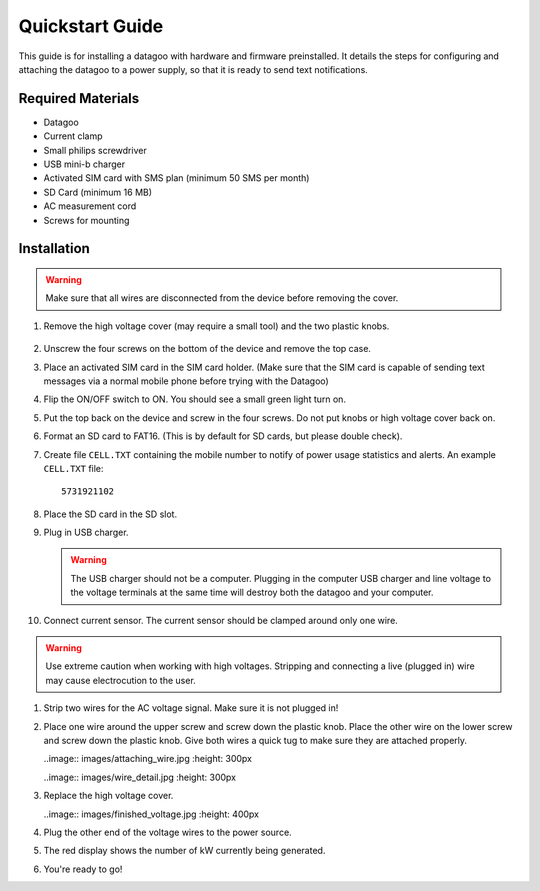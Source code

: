 .. _ref-quickstart:

================
Quickstart Guide
================

This guide is for installing a datagoo with hardware and firmware
preinstalled. It details the steps for configuring and attaching the
datagoo to a power supply, so that it is ready to send text
notifications.

Required Materials
==================
* Datagoo
* Current clamp
* Small philips screwdriver
* USB mini-b charger
* Activated SIM card with SMS plan (minimum 50 SMS per month)
* SD Card (minimum 16 MB)
* AC measurement cord
* Screws for mounting

Installation
============

.. warning::

      Make sure that all wires are disconnected from the device before removing the cover.

#. Remove the high voltage cover (may require a small tool) and the two plastic knobs.

      .. image:: images/case_exploded_sim.png
         :height: 350 px

#. Unscrew the four screws on the bottom of the device and remove the top case.

#. Place an activated SIM card in the SIM card holder. (Make sure that the
   SIM card is capable of sending text messages via a normal mobile phone before trying with the Datagoo)

#. Flip the ON/OFF switch to ON. You should see a small green light turn on.

   .. image:: images/case_exploded_switch.png
      :height: 350 px

#. Put the top back on the device and screw in the four screws. Do not put knobs or high voltage cover back on.

#. Format an SD card to FAT16. (This is by default for SD cards, but
   please double check).

#. Create file ``CELL.TXT`` containing the mobile number to notify of
   power usage statistics and alerts. An example ``CELL.TXT`` file::

      5731921102

#. Place the SD card in the SD slot.

#. Plug in USB charger.

   .. warning::

      The USB charger should not be a computer. Plugging in the
      computer USB charger and line voltage to the voltage terminals
      at the same time will destroy both the datagoo and your
      computer.

#. Connect current sensor. The current sensor should be clamped around
   only one wire.

   .. image:: images/current_sensor.jpg
      :height: 400 px

.. warning::

      Use extreme caution when working with high voltages. Stripping and connecting a live (plugged in) wire may cause
      electrocution to the user.

#. Strip two wires for the AC voltage signal. Make sure it is not plugged in! 

#. Place one wire around the upper screw and screw down the plastic knob. Place the other wire on the lower screw and screw down the plastic knob. Give both wires a quick tug to make sure they are attached properly. 
   
   ..image:: images/attaching_wire.jpg
   :height: 300px

   ..image:: images/wire_detail.jpg
   :height: 300px

#. Replace the high voltage cover.
   
   ..image:: images/finished_voltage.jpg
   :height: 400px

#. Plug the other end of the voltage wires to the power source.

#. The red display shows the number of kW currently being generated.

#. You're ready to go!
